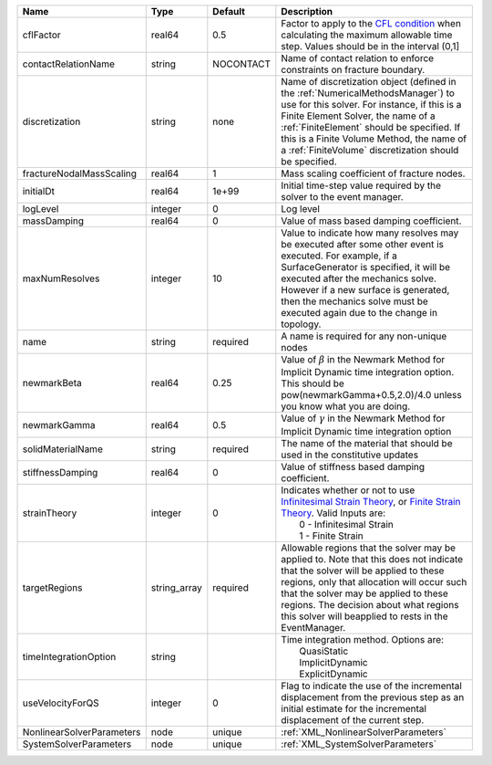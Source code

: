 

========================= ============ ========= ======================================================================================================================================================================================================================================================================================================================== 
Name                      Type         Default   Description                                                                                                                                                                                                                                                                                                              
========================= ============ ========= ======================================================================================================================================================================================================================================================================================================================== 
cflFactor                 real64       0.5       Factor to apply to the `CFL condition <http://en.wikipedia.org/wiki/Courant-Friedrichs-Lewy_condition>`_ when calculating the maximum allowable time step. Values should be in the interval (0,1]                                                                                                                        
contactRelationName       string       NOCONTACT Name of contact relation to enforce constraints on fracture boundary.                                                                                                                                                                                                                                                    
discretization            string       none      Name of discretization object (defined in the :ref:`NumericalMethodsManager`) to use for this solver. For instance, if this is a Finite Element Solver, the name of a :ref:`FiniteElement` should be specified. If this is a Finite Volume Method, the name of a :ref:`FiniteVolume` discretization should be specified. 
fractureNodalMassScaling  real64       1         Mass scaling coefficient of fracture nodes.                                                                                                                                                                                                                                                                              
initialDt                 real64       1e+99     Initial time-step value required by the solver to the event manager.                                                                                                                                                                                                                                                     
logLevel                  integer      0         Log level                                                                                                                                                                                                                                                                                                                
massDamping               real64       0         Value of mass based damping coefficient.                                                                                                                                                                                                                                                                                 
maxNumResolves            integer      10        Value to indicate how many resolves may be executed after some other event is executed. For example, if a SurfaceGenerator is specified, it will be executed after the mechanics solve. However if a new surface is generated, then the mechanics solve must be executed again due to the change in topology.            
name                      string       required  A name is required for any non-unique nodes                                                                                                                                                                                                                                                                              
newmarkBeta               real64       0.25      Value of :math:`\beta` in the Newmark Method for Implicit Dynamic time integration option. This should be pow(newmarkGamma+0.5,2.0)/4.0 unless you know what you are doing.                                                                                                                                              
newmarkGamma              real64       0.5       Value of :math:`\gamma` in the Newmark Method for Implicit Dynamic time integration option                                                                                                                                                                                                                               
solidMaterialName         string       required  The name of the material that should be used in the constitutive updates                                                                                                                                                                                                                                                 
stiffnessDamping          real64       0         Value of stiffness based damping coefficient.                                                                                                                                                                                                                                                                            
strainTheory              integer      0         | Indicates whether or not to use `Infinitesimal Strain Theory <https://en.wikipedia.org/wiki/Infinitesimal_strain_theory>`_, or `Finite Strain Theory <https://en.wikipedia.org/wiki/Finite_strain_theory>`_. Valid Inputs are:                                                                                           
                                                 |  0 - Infinitesimal Strain                                                                                                                                                                                                                                                                                                
                                                 |  1 - Finite Strain                                                                                                                                                                                                                                                                                                       
targetRegions             string_array required  Allowable regions that the solver may be applied to. Note that this does not indicate that the solver will be applied to these regions, only that allocation will occur such that the solver may be applied to these regions. The decision about what regions this solver will beapplied to rests in the EventManager.   
timeIntegrationOption     string                 | Time integration method. Options are:                                                                                                                                                                                                                                                                                    
                                                 |  QuasiStatic                                                                                                                                                                                                                                                                                                             
                                                 |  ImplicitDynamic                                                                                                                                                                                                                                                                                                         
                                                 |  ExplicitDynamic                                                                                                                                                                                                                                                                                                         
useVelocityForQS          integer      0         Flag to indicate the use of the incremental displacement from the previous step as an initial estimate for the incremental displacement of the current step.                                                                                                                                                             
NonlinearSolverParameters node         unique    :ref:`XML_NonlinearSolverParameters`                                                                                                                                                                                                                                                                                     
SystemSolverParameters    node         unique    :ref:`XML_SystemSolverParameters`                                                                                                                                                                                                                                                                                        
========================= ============ ========= ======================================================================================================================================================================================================================================================================================================================== 


